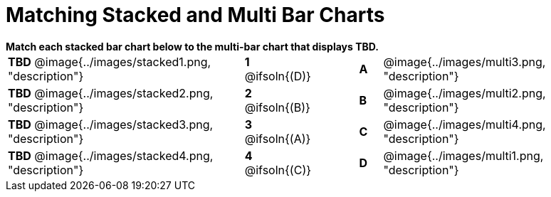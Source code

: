 = Matching Stacked and Multi Bar Charts

++++
<style>
p {margin: 0px 0px;}
.center, .centered-image { padding: 0.5ex 0ex; }
img { width: 230px; }
</style>
++++

*Match each stacked bar chart below to the multi-bar chart that displays TBD.*

[.FillVerticalSpace, cols=".^10a,^.^2a,2,^.^1a,.^10a", stripes="none", grid="none", frame="none"]
|===
| *TBD*
 @image{../images/stacked1.png, "description"}
|*1* @ifsoln{(D)}||*A*
| @image{../images/multi3.png, "description"}

| *TBD*
 @image{../images/stacked2.png, "description"}
|*2* @ifsoln{(B)}||*B*
| @image{../images/multi2.png, "description"}

| *TBD*
 @image{../images/stacked3.png, "description"}
|*3* @ifsoln{(A)}||*C*
| @image{../images/multi4.png, "description"}

| *TBD*
 @image{../images/stacked4.png, "description"}
|*4* @ifsoln{+(C)+}||*D*
| @image{../images/multi1.png, "description"}
|===

